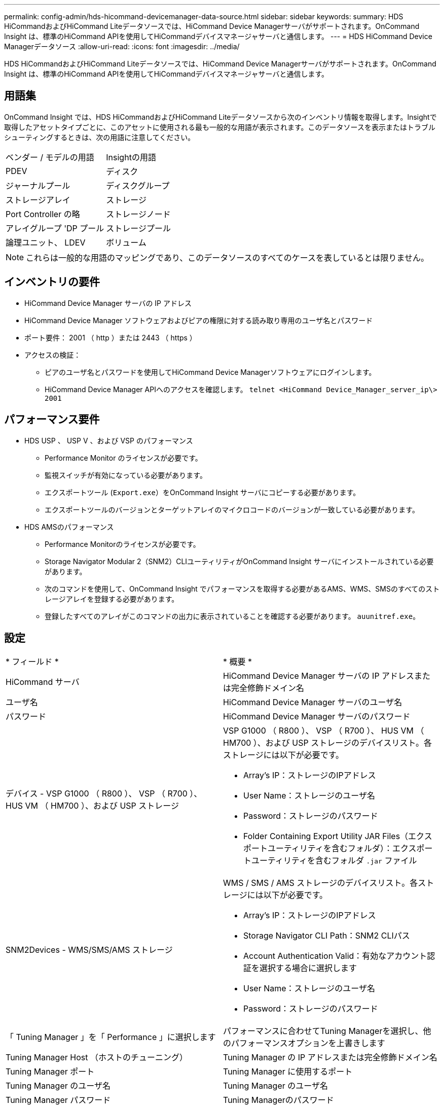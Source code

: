 ---
permalink: config-admin/hds-hicommand-devicemanager-data-source.html 
sidebar: sidebar 
keywords:  
summary: HDS HiCommandおよびHiCommand Liteデータソースでは、HiCommand Device Managerサーバがサポートされます。OnCommand Insight は、標準のHiCommand APIを使用してHiCommandデバイスマネージャサーバと通信します。 
---
= HDS HiCommand Device Managerデータソース
:allow-uri-read: 
:icons: font
:imagesdir: ../media/


[role="lead"]
HDS HiCommandおよびHiCommand Liteデータソースでは、HiCommand Device Managerサーバがサポートされます。OnCommand Insight は、標準のHiCommand APIを使用してHiCommandデバイスマネージャサーバと通信します。



== 用語集

OnCommand Insight では、HDS HiCommandおよびHiCommand Liteデータソースから次のインベントリ情報を取得します。Insightで取得したアセットタイプごとに、このアセットに使用される最も一般的な用語が表示されます。このデータソースを表示またはトラブルシューティングするときは、次の用語に注意してください。

|===


| ベンダー / モデルの用語 | Insightの用語 


 a| 
PDEV
 a| 
ディスク



 a| 
ジャーナルプール
 a| 
ディスクグループ



 a| 
ストレージアレイ
 a| 
ストレージ



 a| 
Port Controller の略
 a| 
ストレージノード



 a| 
アレイグループ 'DP プール
 a| 
ストレージプール



 a| 
論理ユニット、 LDEV
 a| 
ボリューム

|===
[NOTE]
====
これらは一般的な用語のマッピングであり、このデータソースのすべてのケースを表しているとは限りません。

====


== インベントリの要件

* HiCommand Device Manager サーバの IP アドレス
* HiCommand Device Manager ソフトウェアおよびピアの権限に対する読み取り専用のユーザ名とパスワード
* ポート要件： 2001 （ http ）または 2443 （ https ）
* アクセスの検証：
+
** ピアのユーザ名とパスワードを使用してHiCommand Device Managerソフトウェアにログインします。
** HiCommand Device Manager APIへのアクセスを確認します。 `telnet <HiCommand Device_Manager_server_ip\> 2001`






== パフォーマンス要件

* HDS USP 、 USP V 、および VSP のパフォーマンス
+
** Performance Monitor のライセンスが必要です。
** 監視スイッチが有効になっている必要があります。
** エクスポートツール (`Export.exe`）をOnCommand Insight サーバにコピーする必要があります。
** エクスポートツールのバージョンとターゲットアレイのマイクロコードのバージョンが一致している必要があります。


* HDS AMSのパフォーマンス
+
** Performance Monitorのライセンスが必要です。
** Storage Navigator Modular 2（SNM2）CLIユーティリティがOnCommand Insight サーバにインストールされている必要があります。
** 次のコマンドを使用して、OnCommand Insight でパフォーマンスを取得する必要があるAMS、WMS、SMSのすべてのストレージアレイを登録する必要があります。
+


** 登録したすべてのアレイがこのコマンドの出力に表示されていることを確認する必要があります。 `auunitref.exe`。






== 設定

|===


| * フィールド * | * 概要 * 


 a| 
HiCommand サーバ
 a| 
HiCommand Device Manager サーバの IP アドレスまたは完全修飾ドメイン名



 a| 
ユーザ名
 a| 
HiCommand Device Manager サーバのユーザ名



 a| 
パスワード
 a| 
HiCommand Device Manager サーバのパスワード



 a| 
デバイス - VSP G1000 （ R800 ）、 VSP （ R700 ）、 HUS VM （ HM700 ）、および USP ストレージ
 a| 
VSP G1000 （ R800 ）、 VSP （ R700 ）、 HUS VM （ HM700 ）、および USP ストレージのデバイスリスト。各ストレージには以下が必要です。

* Array's IP：ストレージのIPアドレス
* User Name：ストレージのユーザ名
* Password：ストレージのパスワード
* Folder Containing Export Utility JAR Files（エクスポートユーティリティを含むフォルダ）：エクスポートユーティリティを含むフォルダ `.jar` ファイル




 a| 
SNM2Devices - WMS/SMS/AMS ストレージ
 a| 
WMS / SMS / AMS ストレージのデバイスリスト。各ストレージには以下が必要です。

* Array's IP：ストレージのIPアドレス
* Storage Navigator CLI Path：SNM2 CLIパス
* Account Authentication Valid：有効なアカウント認証を選択する場合に選択します
* User Name：ストレージのユーザ名
* Password：ストレージのパスワード




 a| 
「 Tuning Manager 」を「 Performance 」に選択します
 a| 
パフォーマンスに合わせてTuning Managerを選択し、他のパフォーマンスオプションを上書きします



 a| 
Tuning Manager Host （ホストのチューニング）
 a| 
Tuning Manager の IP アドレスまたは完全修飾ドメイン名



 a| 
Tuning Manager ポート
 a| 
Tuning Manager に使用するポート



 a| 
Tuning Manager のユーザ名
 a| 
Tuning Manager のユーザ名



 a| 
Tuning Manager パスワード
 a| 
Tuning Managerのパスワード

|===
[NOTE]
====
HDS USP、USP V、およびVSPでは、どのディスクも複数のアレイグループに属することができます。

====


== 高度な設定

|===


| フィールド | 説明 


 a| 
HiCommand Server ポート
 a| 
HiCommand Device Manager に使用するポート



 a| 
HTTPs が有効です
 a| 
HTTPS を有効にする場合に選択します



 a| 
インベントリポーリング間隔（分）
 a| 
インベントリのポーリング間隔（デフォルトは 40 分）



 a| 
「除外」または「含める」を選択してリストを指定します
 a| 
以下のリストにあるアレイをデータの収集時に対象に含めるか除外するかを指定します



 a| 
デバイスを除外または含める
 a| 
対象に含めるか除外するデバイスの ID またはアレイ名をカンマで区切ったリスト



 a| 
ホストマネージャを照会します
 a| 
ホストマネージャを照会する場合に選択します



 a| 
HTTPタイムアウト（秒）
 a| 
HTTP接続タイムアウト（デフォルトは60秒）



 a| 
パフォーマンスポーリング間隔（秒）
 a| 
パフォーマンスのポーリング間隔（デフォルトは 300 秒）



 a| 
エクスポートのタイムアウト（秒）
 a| 
エクスポートユーティリティのタイムアウト（デフォルトは300秒）

|===